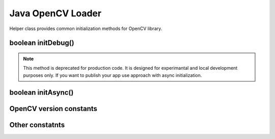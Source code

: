 ******************
Java OpenCV Loader
******************

.. highlight:: java
.. Class:: OpenCVLoader

Helper class provides common initialization methods for OpenCV library.

boolean initDebug()
-------------------

.. method:: static boolean initDebug()

    Loads and initializes OpenCV library from within current application package. Roughly it is analog of ``system.loadLibrary("opencv_java")``.

    :rtype: boolean;
    :return: returns true if initialization of OpenCV was successful.

.. note:: This method is deprecated for production code. It is designed for experimantal and local development purposes only. If you want to publish your app use approach with async initialization.

boolean initAsync()
-------------------

.. method:: static boolean initAsync(String Version, Context AppContext, LoaderCallbackInterface Callback)

    Loads and initializes OpenCV library using OpenCV Manager service.

    :param Version: OpenCV Library version.
    :param AppContext: application context for connecting to the service.
    :param Callback: object, that implements LoaderCallbackInterface for handling connection status (see BaseLoaderCallback).

    :rtype: boolean;
    :return: returns true if initialization of OpenCV starts successfully.

OpenCV version constants
-------------------------

.. data:: OPENCV_VERSION_2_4_2

    OpenCV Library version 2.4.2

Other constatnts
----------------

.. data:: OPEN_CV_SERVICE_URL

    Url for OpenCV Manager on Google Play (Android Market)